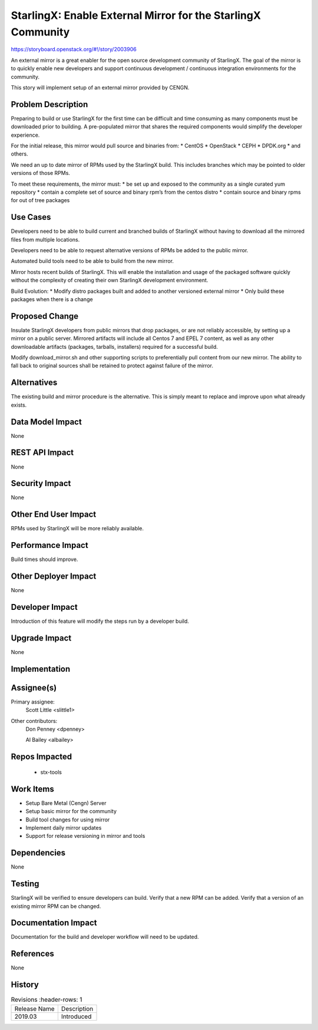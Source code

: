 ..  This work is licensed under a Creative Commons Attribution 3.0 Unported
    License.
    http://creativecommons.org/licenses/by/3.0/legalcode

=============================================================
StarlingX: Enable External Mirror for the StarlingX Community
=============================================================

https://storyboard.openstack.org/#!/story/2003906

An external mirror is a great enabler for the open source development
community of StarlingX. The goal of the mirror is to quickly enable new
developers and support continuous development / continuous integration
environments for the community.

This story will implement setup of an external mirror provided by CENGN.

Problem Description
===================

Preparing to build or use StarlingX for the first time can be difficult
and time consuming as many components must be downloaded prior to building.
A pre-populated mirror that shares the required components would simplify
the developer experience.

For the initial release, this mirror would pull source and binaries from:
* CentOS
* OpenStack
* CEPH
* DPDK.org
* and others.

We need an up to date mirror of RPMs used by the StarlingX build.  This
includes branches which may be pointed to older versions of those RPMs.

To meet these requirements, the mirror must:
* be set up and exposed to the community as a single curated yum repository
* contain a complete set of source and binary rpm’s from the centos distro
* contain source and binary rpms for out of tree packages


Use Cases
=========

Developers need to be able to build current and branched builds of StarlingX
without having to download all the mirrored files from multiple locations.

Developers need to be able to request alternative versions of RPMs be added to
the public mirror.

Automated build tools need to be able to build from the new mirror.

Mirror hosts recent builds of StarlingX.  This will enable the installation
and usage of the packaged software quickly without the complexity of creating
their own StarlingX development environment.

Build Evolution:
* Modify distro packages built and added to another versioned external mirror
* Only build these packages when there is a change

Proposed Change
===============

Insulate StarlingX developers from public mirrors that drop packages, or
are not reliably accessible, by setting up a mirror on a public server.
Mirrored artifacts will include all Centos 7 and EPEL 7 content, as well
as any other downloadable artifacts (packages, tarballs, installers)
required for a successful build.

Modify download_mirror.sh and other supporting scripts to preferentially
pull content from our new mirror.  The ability to fall back to original sources
shall be retained to protect against failure of the mirror.

Alternatives
============

The existing build and mirror procedure is the alternative.  This is simply
meant to replace and improve upon what already exists.

Data Model Impact
=================

None

REST API Impact
===============

None

Security Impact
===============

None

Other End User Impact
=====================

RPMs used by StarlingX will be more reliably available.

Performance Impact
==================

Build times should improve.

Other Deployer Impact
=====================

None

Developer Impact
=================

Introduction of this feature will modify the steps run by a developer build.

Upgrade Impact
===============

None

Implementation
==============


Assignee(s)
===========

Primary assignee:
  Scott Little <slittle1>

Other contributors:
  Don Penney <dpenney>

  Al Bailey <albailey>

Repos Impacted
==============

 * stx-tools

Work Items
===========

* Setup Bare Metal (Cengn) Server
* Setup basic mirror for the community
* Build tool changes for using mirror
* Implement daily mirror updates
* Support for release versioning in mirror and tools

Dependencies
============

None

Testing
=======

StarlingX will be verified to ensure developers can build.
Verify that a new RPM can be added.
Verify that a version of an existing mirror RPM can be changed.

Documentation Impact
====================

Documentation for the build and developer workflow will need to be updated.

References
==========

None

History
=======

.. list-table:: Revisions
      :header-rows: 1

   * - Release Name
     - Description
   * - 2019.03
     - Introduced

